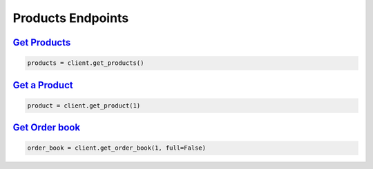 Products Endpoints
==================

`Get Products <quoine.html#quoine.client.Quoine.get_products>`_
^^^^^^^^^^^^^^^^^^^^^^^^^^^^^^^^^^^^^^^^^^^^^^^^^^^^^^^^^^^^^^^

.. code:: python

    products = client.get_products()


`Get a Product <quoine.html#quoine.client.Quoine.get_product>`_
^^^^^^^^^^^^^^^^^^^^^^^^^^^^^^^^^^^^^^^^^^^^^^^^^^^^^^^^^^^^^^^

.. code:: python

    product = client.get_product(1)

`Get Order book <quoine.html#quoine.client.Quoine.get_order_book>`_
^^^^^^^^^^^^^^^^^^^^^^^^^^^^^^^^^^^^^^^^^^^^^^^^^^^^^^^^^^^^^^^^^^^

.. code:: python

    order_book = client.get_order_book(1, full=False)
